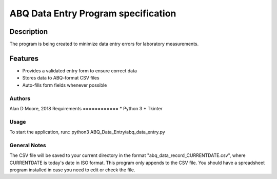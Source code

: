 ========================================
ABQ Data Entry Program specification
========================================

Description
-----------
The program is being created to minimize data entry errors for laboratory measurements.

Features
--------
* Provides a validated entry form to ensure correct data
* Stores data to ABQ-format CSV files
* Auto-fills form fields whenever possible

Authors
=======
Alan D Moore, 2018
Requirements
============
* Python 3
* Tkinter

Usage
=====
To start the application, run::
python3 ABQ_Data_Entry/abq_data_entry.py

General Notes
=============
The CSV file will be saved to your current directory in
the format "abq_data_record_CURRENTDATE.csv", where
CURRENTDATE is today's date in ISO format.
This program only appends to the CSV file. You should
have a spreadsheet program installed in case you need to
edit or check the file.

